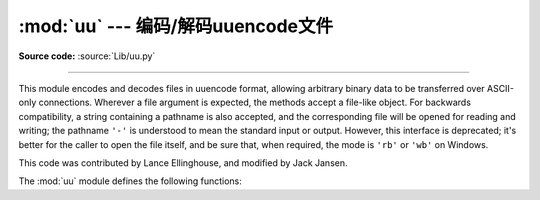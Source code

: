 :mod:`uu` --- 编码/解码uuencode文件
==============================================

.. module:: uu
   :synopsis: Encode and decode files in uuencode format.
.. moduleauthor:: Lance Ellinghouse

**Source code:** :source:`Lib/uu.py`

--------------

This module encodes and decodes files in uuencode format, allowing arbitrary
binary data to be transferred over ASCII-only connections. Wherever a file
argument is expected, the methods accept a file-like object.  For backwards
compatibility, a string containing a pathname is also accepted, and the
corresponding file will be opened for reading and writing; the pathname ``'-'``
is understood to mean the standard input or output.  However, this interface is
deprecated; it's better for the caller to open the file itself, and be sure
that, when required, the mode is ``'rb'`` or ``'wb'`` on Windows.

.. index::
   single: Jansen, Jack
   single: Ellinghouse, Lance

This code was contributed by Lance Ellinghouse, and modified by Jack Jansen.

The :mod:`uu` module defines the following functions:


.. function:: encode(in_file, out_file, name=None, mode=None)

   Uuencode file *in_file* into file *out_file*.  The uuencoded file will have
   the header specifying *name* and *mode* as the defaults for the results of
   decoding the file. The default defaults are taken from *in_file*, or ``'-'``
   and ``0o666`` respectively.


.. function:: decode(in_file, out_file=None, mode=None, quiet=False)

   This call decodes uuencoded file *in_file* placing the result on file
   *out_file*. If *out_file* is a pathname, *mode* is used to set the permission
   bits if the file must be created. Defaults for *out_file* and *mode* are taken
   from the uuencode header.  However, if the file specified in the header already
   exists, a :exc:`uu.Error` is raised.

   :func:`decode` may print a warning to standard error if the input was produced
   by an incorrect uuencoder and Python could recover from that error.  Setting
   *quiet* to a true value silences this warning.


.. exception:: Error()

   Subclass of :exc:`Exception`, this can be raised by :func:`uu.decode` under
   various situations, such as described above, but also including a badly
   formatted header, or truncated input file.


.. seealso::

   Module :mod:`binascii`
      Support module containing ASCII-to-binary and binary-to-ASCII conversions.
